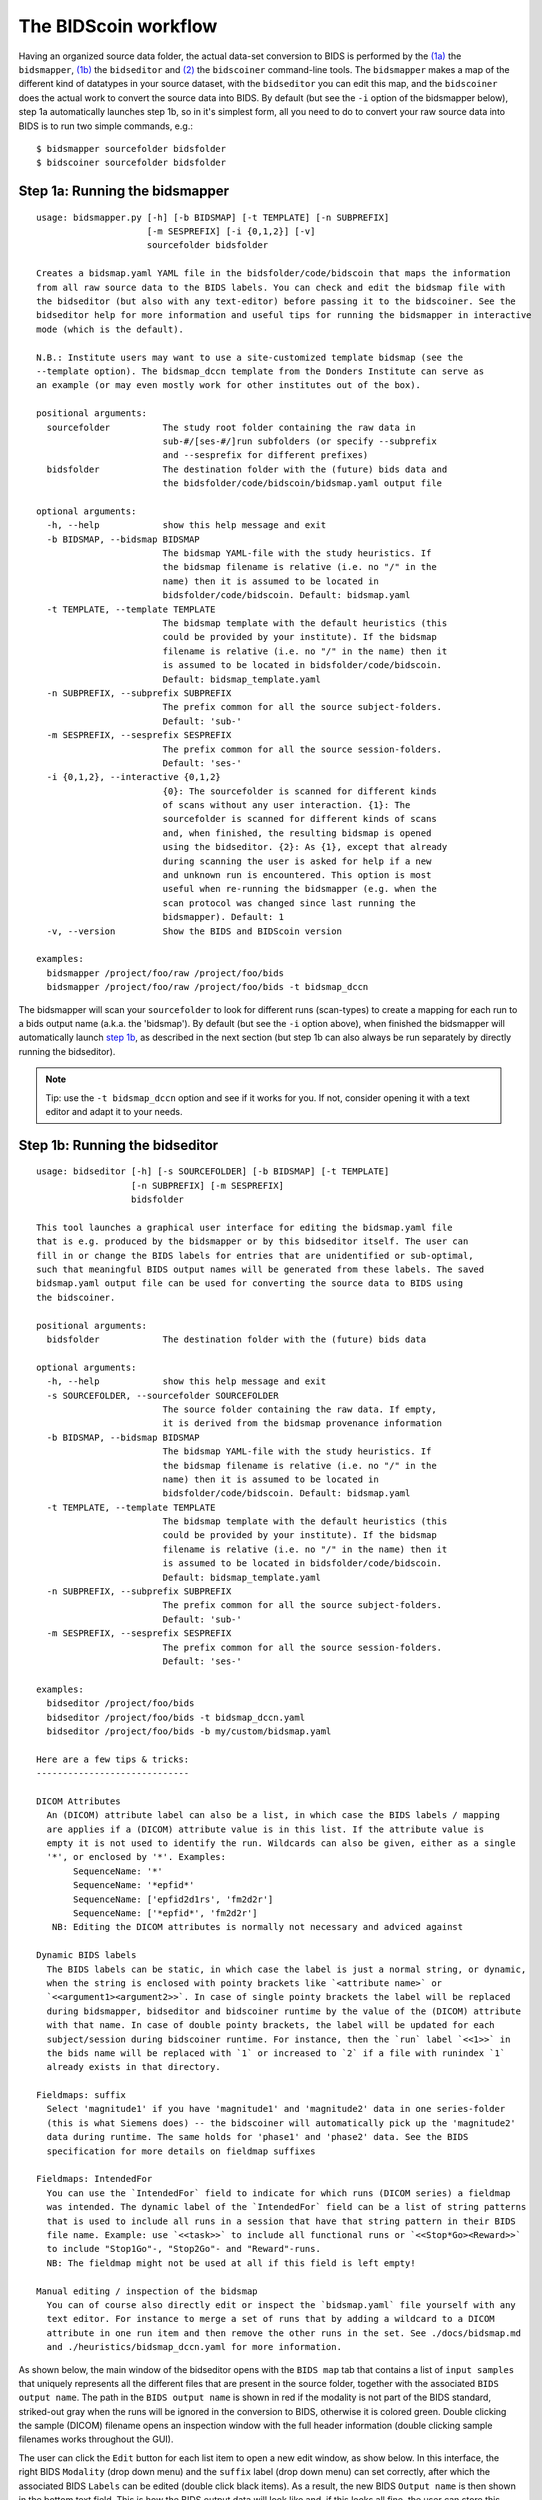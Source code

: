 The BIDScoin workflow
=====================

Having an organized source data folder, the actual data-set conversion to BIDS is performed by the `(1a) <#step-1a-running-the-bidsmapper>`__ the ``bidsmapper``, `(1b) <#step-1b-running-the-bidseditor>`__ the ``bidseditor`` and `(2) <#step-2-running-the-bidscoiner>`__ the ``bidscoiner`` command-line tools. The ``bidsmapper`` makes a map of the different kind of datatypes in your source dataset, with the ``bidseditor`` you can edit this map, and the ``bidscoiner`` does the actual work to convert the source data into BIDS. By default (but see the ``-i`` option of the bidsmapper below), step 1a automatically
launches step 1b, so in it's simplest form, all you need to do to convert your raw source data into BIDS is to run two simple commands, e.g.:

::

    $ bidsmapper sourcefolder bidsfolder
    $ bidscoiner sourcefolder bidsfolder

Step 1a: Running the bidsmapper
-------------------------------

::

    usage: bidsmapper.py [-h] [-b BIDSMAP] [-t TEMPLATE] [-n SUBPREFIX]
                         [-m SESPREFIX] [-i {0,1,2}] [-v]
                         sourcefolder bidsfolder

    Creates a bidsmap.yaml YAML file in the bidsfolder/code/bidscoin that maps the information
    from all raw source data to the BIDS labels. You can check and edit the bidsmap file with
    the bidseditor (but also with any text-editor) before passing it to the bidscoiner. See the
    bidseditor help for more information and useful tips for running the bidsmapper in interactive
    mode (which is the default).

    N.B.: Institute users may want to use a site-customized template bidsmap (see the
    --template option). The bidsmap_dccn template from the Donders Institute can serve as
    an example (or may even mostly work for other institutes out of the box).

    positional arguments:
      sourcefolder          The study root folder containing the raw data in
                            sub-#/[ses-#/]run subfolders (or specify --subprefix
                            and --sesprefix for different prefixes)
      bidsfolder            The destination folder with the (future) bids data and
                            the bidsfolder/code/bidscoin/bidsmap.yaml output file

    optional arguments:
      -h, --help            show this help message and exit
      -b BIDSMAP, --bidsmap BIDSMAP
                            The bidsmap YAML-file with the study heuristics. If
                            the bidsmap filename is relative (i.e. no "/" in the
                            name) then it is assumed to be located in
                            bidsfolder/code/bidscoin. Default: bidsmap.yaml
      -t TEMPLATE, --template TEMPLATE
                            The bidsmap template with the default heuristics (this
                            could be provided by your institute). If the bidsmap
                            filename is relative (i.e. no "/" in the name) then it
                            is assumed to be located in bidsfolder/code/bidscoin.
                            Default: bidsmap_template.yaml
      -n SUBPREFIX, --subprefix SUBPREFIX
                            The prefix common for all the source subject-folders.
                            Default: 'sub-'
      -m SESPREFIX, --sesprefix SESPREFIX
                            The prefix common for all the source session-folders.
                            Default: 'ses-'
      -i {0,1,2}, --interactive {0,1,2}
                            {0}: The sourcefolder is scanned for different kinds
                            of scans without any user interaction. {1}: The
                            sourcefolder is scanned for different kinds of scans
                            and, when finished, the resulting bidsmap is opened
                            using the bidseditor. {2}: As {1}, except that already
                            during scanning the user is asked for help if a new
                            and unknown run is encountered. This option is most
                            useful when re-running the bidsmapper (e.g. when the
                            scan protocol was changed since last running the
                            bidsmapper). Default: 1
      -v, --version         Show the BIDS and BIDScoin version

    examples:
      bidsmapper /project/foo/raw /project/foo/bids
      bidsmapper /project/foo/raw /project/foo/bids -t bidsmap_dccn

The bidsmapper will scan your ``sourcefolder`` to look for different runs (scan-types) to create a mapping for each run to a bids output name (a.k.a. the 'bidsmap'). By default (but see the ``-i`` option above), when finished the bidsmapper will automatically launch `step 1b <#step-1b-running-the-bidseditor>`__, as described in the next section (but step 1b can also always be run separately by directly running the bidseditor).

.. note::
   Tip: use the ``-t bidsmap_dccn`` option and see if it works for you. If not, consider opening it with a text editor and adapt it to your needs.

Step 1b: Running the bidseditor
-------------------------------

::

    usage: bidseditor [-h] [-s SOURCEFOLDER] [-b BIDSMAP] [-t TEMPLATE]
                      [-n SUBPREFIX] [-m SESPREFIX]
                      bidsfolder

    This tool launches a graphical user interface for editing the bidsmap.yaml file
    that is e.g. produced by the bidsmapper or by this bidseditor itself. The user can
    fill in or change the BIDS labels for entries that are unidentified or sub-optimal,
    such that meaningful BIDS output names will be generated from these labels. The saved
    bidsmap.yaml output file can be used for converting the source data to BIDS using
    the bidscoiner.

    positional arguments:
      bidsfolder            The destination folder with the (future) bids data

    optional arguments:
      -h, --help            show this help message and exit
      -s SOURCEFOLDER, --sourcefolder SOURCEFOLDER
                            The source folder containing the raw data. If empty,
                            it is derived from the bidsmap provenance information
      -b BIDSMAP, --bidsmap BIDSMAP
                            The bidsmap YAML-file with the study heuristics. If
                            the bidsmap filename is relative (i.e. no "/" in the
                            name) then it is assumed to be located in
                            bidsfolder/code/bidscoin. Default: bidsmap.yaml
      -t TEMPLATE, --template TEMPLATE
                            The bidsmap template with the default heuristics (this
                            could be provided by your institute). If the bidsmap
                            filename is relative (i.e. no "/" in the name) then it
                            is assumed to be located in bidsfolder/code/bidscoin.
                            Default: bidsmap_template.yaml
      -n SUBPREFIX, --subprefix SUBPREFIX
                            The prefix common for all the source subject-folders.
                            Default: 'sub-'
      -m SESPREFIX, --sesprefix SESPREFIX
                            The prefix common for all the source session-folders.
                            Default: 'ses-'

    examples:
      bidseditor /project/foo/bids
      bidseditor /project/foo/bids -t bidsmap_dccn.yaml
      bidseditor /project/foo/bids -b my/custom/bidsmap.yaml

    Here are a few tips & tricks:
    -----------------------------

    DICOM Attributes
      An (DICOM) attribute label can also be a list, in which case the BIDS labels / mapping
      are applies if a (DICOM) attribute value is in this list. If the attribute value is
      empty it is not used to identify the run. Wildcards can also be given, either as a single
      '*', or enclosed by '*'. Examples:
           SequenceName: '*'
           SequenceName: '*epfid*'
           SequenceName: ['epfid2d1rs', 'fm2d2r']
           SequenceName: ['*epfid*', 'fm2d2r']
       NB: Editing the DICOM attributes is normally not necessary and adviced against

    Dynamic BIDS labels
      The BIDS labels can be static, in which case the label is just a normal string, or dynamic,
      when the string is enclosed with pointy brackets like `<attribute name>` or
      `<<argument1><argument2>>`. In case of single pointy brackets the label will be replaced
      during bidsmapper, bidseditor and bidscoiner runtime by the value of the (DICOM) attribute
      with that name. In case of double pointy brackets, the label will be updated for each
      subject/session during bidscoiner runtime. For instance, then the `run` label `<<1>>` in
      the bids name will be replaced with `1` or increased to `2` if a file with runindex `1`
      already exists in that directory.

    Fieldmaps: suffix
      Select 'magnitude1' if you have 'magnitude1' and 'magnitude2' data in one series-folder
      (this is what Siemens does) -- the bidscoiner will automatically pick up the 'magnitude2'
      data during runtime. The same holds for 'phase1' and 'phase2' data. See the BIDS
      specification for more details on fieldmap suffixes

    Fieldmaps: IntendedFor
      You can use the `IntendedFor` field to indicate for which runs (DICOM series) a fieldmap
      was intended. The dynamic label of the `IntendedFor` field can be a list of string patterns
      that is used to include all runs in a session that have that string pattern in their BIDS
      file name. Example: use `<<task>>` to include all functional runs or `<<Stop*Go><Reward>>`
      to include "Stop1Go"-, "Stop2Go"- and "Reward"-runs.
      NB: The fieldmap might not be used at all if this field is left empty!

    Manual editing / inspection of the bidsmap
      You can of course also directly edit or inspect the `bidsmap.yaml` file yourself with any
      text editor. For instance to merge a set of runs that by adding a wildcard to a DICOM
      attribute in one run item and then remove the other runs in the set. See ./docs/bidsmap.md
      and ./heuristics/bidsmap_dccn.yaml for more information.

As shown below, the main window of the bidseditor opens with the ``BIDS map`` tab that contains a list of ``input samples`` that uniquely represents all the different files that are present in the source folder, together with the associated ``BIDS output name``. The path in the ``BIDS output name`` is shown in red if the modality is not part of the BIDS standard, striked-out gray when the runs will be ignored in the conversion to BIDS, otherwise it is colored green. Double clicking the sample (DICOM) filename opens an inspection window with the full header information (double clicking sample filenames works throughout the GUI).

\ |Bidseditor main window|\ 

The user can click the ``Edit`` button for each list item to open a new edit window, as show below. In this interface, the right BIDS ``Modality`` (drop down menu) and the ``suffix`` label (drop down menu) can set correctly, after which the associated BIDS ``Labels`` can be edited (double click black items). As a result, the new BIDS ``Output name`` is then shown in the bottom text field. This is how the BIDS output data will look like and, if this looks all fine, the user can store this mapping to the bidsmap and return to the main window by clicking the ``OK`` button.

\ |Bidseditor edit window|\ 

Finally, if all BIDS output names in the main window are fine, the user can click on the ``Save`` button and proceed with running the bidscoiner tool.

Step 2: Running the bidscoiner
------------------------------

::

    usage: bidscoiner [-h] [-p PARTICIPANT_LABEL [PARTICIPANT_LABEL ...]] [-f]
                      [-s] [-b BIDSMAP] [-n SUBPREFIX] [-m SESPREFIX] [-v]
                      sourcefolder bidsfolder

    Converts ("coins") datasets in the sourcefolder to nifti / json / tsv datasets in the
    bidsfolder according to the BIDS standard. Check and edit the bidsmap.yaml file to
    your needs using the bidseditor tool before running this function. You can run
    bidscoiner after all data is collected, or run / re-run it whenever new data has
    been added to the source folder (presuming the scan protocol hasn't changed). If you
    delete a (subject/) session folder from the bidsfolder, it will be re-created from the
    sourcefolder the next time you run the bidscoiner.

    Provenance information, warnings and error messages are stored in the
    bidsfolder/code/bidscoin/bidscoiner.log file.

    positional arguments:
      sourcefolder          The source folder containing the raw data in
                            sub-#/[ses-#]/run format (or specify --subprefix and
                            --sesprefix for different prefixes)
      bidsfolder            The destination / output folder with the bids data

    optional arguments:
      -h, --help            show this help message and exit
      -p PARTICIPANT_LABEL [PARTICIPANT_LABEL ...], --participant_label PARTICIPANT_LABEL [PARTICIPANT_LABEL ...]
                            Space seperated list of selected sub-# names / folders
                            to be processed (the sub- prefix can be removed).
                            Otherwise all subjects in the sourcefolder will be
                            selected
      -f, --force           If this flag is given subjects will be processed,
                            regardless of existing folders in the bidsfolder.
                            Otherwise existing folders will be skipped
      -s, --skip_participants
                            If this flag is given those subjects that are in
                            particpants.tsv will not be processed (also when the
                            --force flag is given). Otherwise the participants.tsv
                            table is ignored
      -b BIDSMAP, --bidsmap BIDSMAP
                            The bidsmap YAML-file with the study heuristics. If
                            the bidsmap filename is relative (i.e. no "/" in the
                            name) then it is assumed to be located in
                            bidsfolder/code/bidscoin. Default: bidsmap.yaml
      -n SUBPREFIX, --subprefix SUBPREFIX
                            The prefix common for all the source subject-folders.
                            Default: 'sub-'
      -m SESPREFIX, --sesprefix SESPREFIX
                            The prefix common for all the source session-folders.
                            Default: 'ses-'
      -v, --version         Show the BIDS and BIDScoin version

    examples:
      bidscoiner /project/foo/raw /project/foo/bids
      bidscoiner -f /project/foo/raw /project/foo/bids -p sub-009 sub-030

.. note::
   NB: The provenance of the produced BIDS data-sets is stored in the ``bids/code/bidscoin/bidscoiner.log`` file. This file is also very useful for debugging / tracking down bidscoin issues.

.. |Bidseditor main window| image:: ./_static/bidseditor_main.png
.. |Bidseditor edit window| image:: ./_static/bidseditor_edit.png
